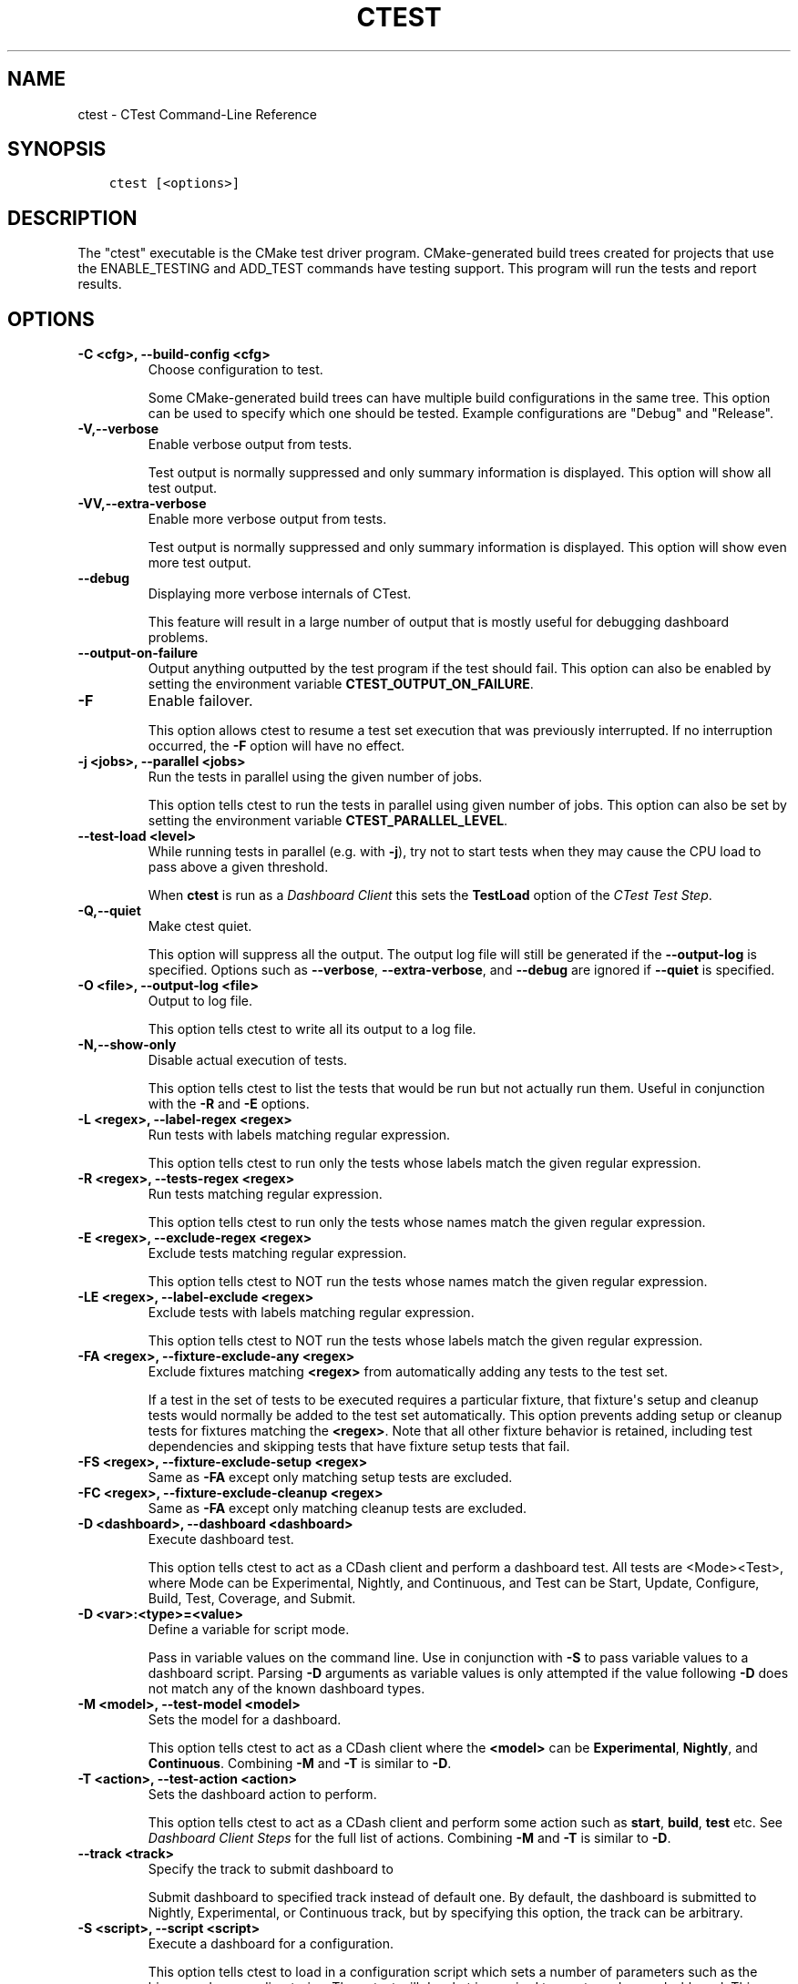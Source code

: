 .\" Man page generated from reStructuredText.
.
.TH "CTEST" "1" "Nov 20, 2017" "3.10.0" "CMake"
.SH NAME
ctest \- CTest Command-Line Reference
.
.nr rst2man-indent-level 0
.
.de1 rstReportMargin
\\$1 \\n[an-margin]
level \\n[rst2man-indent-level]
level margin: \\n[rst2man-indent\\n[rst2man-indent-level]]
-
\\n[rst2man-indent0]
\\n[rst2man-indent1]
\\n[rst2man-indent2]
..
.de1 INDENT
.\" .rstReportMargin pre:
. RS \\$1
. nr rst2man-indent\\n[rst2man-indent-level] \\n[an-margin]
. nr rst2man-indent-level +1
.\" .rstReportMargin post:
..
.de UNINDENT
. RE
.\" indent \\n[an-margin]
.\" old: \\n[rst2man-indent\\n[rst2man-indent-level]]
.nr rst2man-indent-level -1
.\" new: \\n[rst2man-indent\\n[rst2man-indent-level]]
.in \\n[rst2man-indent\\n[rst2man-indent-level]]u
..
.SH SYNOPSIS
.INDENT 0.0
.INDENT 3.5
.sp
.nf
.ft C
ctest [<options>]
.ft P
.fi
.UNINDENT
.UNINDENT
.SH DESCRIPTION
.sp
The "ctest" executable is the CMake test driver program.
CMake\-generated build trees created for projects that use the
ENABLE_TESTING and ADD_TEST commands have testing support.  This
program will run the tests and report results.
.SH OPTIONS
.INDENT 0.0
.TP
.B \fB\-C <cfg>, \-\-build\-config <cfg>\fP
Choose configuration to test.
.sp
Some CMake\-generated build trees can have multiple build
configurations in the same tree.  This option can be used to specify
which one should be tested.  Example configurations are "Debug" and
"Release".
.TP
.B \fB\-V,\-\-verbose\fP
Enable verbose output from tests.
.sp
Test output is normally suppressed and only summary information is
displayed.  This option will show all test output.
.TP
.B \fB\-VV,\-\-extra\-verbose\fP
Enable more verbose output from tests.
.sp
Test output is normally suppressed and only summary information is
displayed.  This option will show even more test output.
.TP
.B \fB\-\-debug\fP
Displaying more verbose internals of CTest.
.sp
This feature will result in a large number of output that is mostly
useful for debugging dashboard problems.
.TP
.B \fB\-\-output\-on\-failure\fP
Output anything outputted by the test program if the test should fail.
This option can also be enabled by setting the environment variable
\fBCTEST_OUTPUT_ON_FAILURE\fP\&.
.TP
.B \fB\-F\fP
Enable failover.
.sp
This option allows ctest to resume a test set execution that was
previously interrupted.  If no interruption occurred, the \fB\-F\fP option
will have no effect.
.TP
.B \fB\-j <jobs>, \-\-parallel <jobs>\fP
Run the tests in parallel using the given number of jobs.
.sp
This option tells ctest to run the tests in parallel using given
number of jobs.  This option can also be set by setting the
environment variable \fBCTEST_PARALLEL_LEVEL\fP\&.
.TP
.B \fB\-\-test\-load <level>\fP
While running tests in parallel (e.g. with \fB\-j\fP), try not to start
tests when they may cause the CPU load to pass above a given threshold.
.sp
When \fBctest\fP is run as a \fI\%Dashboard Client\fP this sets the
\fBTestLoad\fP option of the \fI\%CTest Test Step\fP\&.
.TP
.B \fB\-Q,\-\-quiet\fP
Make ctest quiet.
.sp
This option will suppress all the output.  The output log file will
still be generated if the \fB\-\-output\-log\fP is specified.  Options such
as \fB\-\-verbose\fP, \fB\-\-extra\-verbose\fP, and \fB\-\-debug\fP are ignored
if \fB\-\-quiet\fP is specified.
.TP
.B \fB\-O <file>, \-\-output\-log <file>\fP
Output to log file.
.sp
This option tells ctest to write all its output to a log file.
.TP
.B \fB\-N,\-\-show\-only\fP
Disable actual execution of tests.
.sp
This option tells ctest to list the tests that would be run but not
actually run them.  Useful in conjunction with the \fB\-R\fP and \fB\-E\fP
options.
.TP
.B \fB\-L <regex>, \-\-label\-regex <regex>\fP
Run tests with labels matching regular expression.
.sp
This option tells ctest to run only the tests whose labels match the
given regular expression.
.TP
.B \fB\-R <regex>, \-\-tests\-regex <regex>\fP
Run tests matching regular expression.
.sp
This option tells ctest to run only the tests whose names match the
given regular expression.
.TP
.B \fB\-E <regex>, \-\-exclude\-regex <regex>\fP
Exclude tests matching regular expression.
.sp
This option tells ctest to NOT run the tests whose names match the
given regular expression.
.TP
.B \fB\-LE <regex>, \-\-label\-exclude <regex>\fP
Exclude tests with labels matching regular expression.
.sp
This option tells ctest to NOT run the tests whose labels match the
given regular expression.
.TP
.B \fB\-FA <regex>, \-\-fixture\-exclude\-any <regex>\fP
Exclude fixtures matching \fB<regex>\fP from automatically adding any tests to
the test set.
.sp
If a test in the set of tests to be executed requires a particular fixture,
that fixture\(aqs setup and cleanup tests would normally be added to the test set
automatically. This option prevents adding setup or cleanup tests for fixtures
matching the \fB<regex>\fP\&. Note that all other fixture behavior is retained,
including test dependencies and skipping tests that have fixture setup tests
that fail.
.TP
.B \fB\-FS <regex>, \-\-fixture\-exclude\-setup <regex>\fP
Same as \fB\-FA\fP except only matching setup tests are excluded.
.TP
.B \fB\-FC <regex>, \-\-fixture\-exclude\-cleanup <regex>\fP
Same as \fB\-FA\fP except only matching cleanup tests are excluded.
.TP
.B \fB\-D <dashboard>, \-\-dashboard <dashboard>\fP
Execute dashboard test.
.sp
This option tells ctest to act as a CDash client and perform a
dashboard test.  All tests are <Mode><Test>, where Mode can be
Experimental, Nightly, and Continuous, and Test can be Start,
Update, Configure, Build, Test, Coverage, and Submit.
.TP
.B \fB\-D <var>:<type>=<value>\fP
Define a variable for script mode.
.sp
Pass in variable values on the command line.  Use in conjunction
with \fB\-S\fP to pass variable values to a dashboard script.  Parsing \fB\-D\fP
arguments as variable values is only attempted if the value
following \fB\-D\fP does not match any of the known dashboard types.
.TP
.B \fB\-M <model>, \-\-test\-model <model>\fP
Sets the model for a dashboard.
.sp
This option tells ctest to act as a CDash client where the \fB<model>\fP
can be \fBExperimental\fP, \fBNightly\fP, and \fBContinuous\fP\&.
Combining \fB\-M\fP and \fB\-T\fP is similar to \fB\-D\fP\&.
.TP
.B \fB\-T <action>, \-\-test\-action <action>\fP
Sets the dashboard action to perform.
.sp
This option tells ctest to act as a CDash client and perform some
action such as \fBstart\fP, \fBbuild\fP, \fBtest\fP etc. See
\fI\%Dashboard Client Steps\fP for the full list of actions.
Combining \fB\-M\fP and \fB\-T\fP is similar to \fB\-D\fP\&.
.TP
.B \fB\-\-track <track>\fP
Specify the track to submit dashboard to
.sp
Submit dashboard to specified track instead of default one.  By
default, the dashboard is submitted to Nightly, Experimental, or
Continuous track, but by specifying this option, the track can be
arbitrary.
.TP
.B \fB\-S <script>, \-\-script <script>\fP
Execute a dashboard for a configuration.
.sp
This option tells ctest to load in a configuration script which sets
a number of parameters such as the binary and source directories.
Then ctest will do what is required to create and run a dashboard.
This option basically sets up a dashboard and then runs \fBctest \-D\fP
with the appropriate options.
.TP
.B \fB\-SP <script>, \-\-script\-new\-process <script>\fP
Execute a dashboard for a configuration.
.sp
This option does the same operations as \fB\-S\fP but it will do them in a
separate process.  This is primarily useful in cases where the
script may modify the environment and you do not want the modified
environment to impact other \fB\-S\fP scripts.
.TP
.B \fB\-A <file>, \-\-add\-notes <file>\fP
Add a notes file with submission.
.sp
This option tells ctest to include a notes file when submitting
dashboard.
.TP
.B \fB\-I [Start,End,Stride,test#,test#|Test file], \-\-tests\-information\fP
Run a specific number of tests by number.
.sp
This option causes ctest to run tests starting at number Start,
ending at number End, and incrementing by Stride.  Any additional
numbers after Stride are considered individual test numbers.  Start,
End,or stride can be empty.  Optionally a file can be given that
contains the same syntax as the command line.
.TP
.B \fB\-U, \-\-union\fP
Take the Union of \fB\-I\fP and \fB\-R\fP\&.
.sp
When both \fB\-R\fP and \fB\-I\fP are specified by default the intersection of
tests are run.  By specifying \fB\-U\fP the union of tests is run instead.
.TP
.B \fB\-\-rerun\-failed\fP
Run only the tests that failed previously.
.sp
This option tells ctest to perform only the tests that failed during
its previous run.  When this option is specified, ctest ignores all
other options intended to modify the list of tests to run (\fB\-L\fP, \fB\-R\fP,
\fB\-E\fP, \fB\-LE\fP, \fB\-I\fP, etc).  In the event that CTest runs and no tests
fail, subsequent calls to ctest with the \fB\-\-rerun\-failed\fP option will run
the set of tests that most recently failed (if any).
.TP
.B \fB\-\-repeat\-until\-fail <n>\fP
Require each test to run \fB<n>\fP times without failing in order to pass.
.sp
This is useful in finding sporadic failures in test cases.
.TP
.B \fB\-\-max\-width <width>\fP
Set the max width for a test name to output.
.sp
Set the maximum width for each test name to show in the output.
This allows the user to widen the output to avoid clipping the test
name which can be very annoying.
.TP
.B \fB\-\-interactive\-debug\-mode [0|1]\fP
Set the interactive mode to 0 or 1.
.sp
This option causes ctest to run tests in either an interactive mode
or a non\-interactive mode.  On Windows this means that in
non\-interactive mode, all system debug pop up windows are blocked.
In dashboard mode (Experimental, Nightly, Continuous), the default
is non\-interactive.  When just running tests not for a dashboard the
default is to allow popups and interactive debugging.
.TP
.B \fB\-\-no\-label\-summary\fP
Disable timing summary information for labels.
.sp
This option tells ctest not to print summary information for each
label associated with the tests run.  If there are no labels on the
tests, nothing extra is printed.
.sp
\fB\-\-no\-subproject\-summary\fP
Disable timing summary information for subprojects.
.sp
This option tells ctest not to print summary information for each
subproject associated with the tests run.  If there are no subprojects on the
tests, nothing extra is printed.
.TP
.B \fB\-\-build\-and\-test <path\-to\-source> <path\-to\-build>\fP
Configure, build and run a test.
.sp
This option tells ctest to configure (i.e.  run cmake on), build,
and or execute a test.  The configure and test steps are optional.
The arguments to this command line are the source and binary
directories.
The \fB\-\-build\-generator\fP option \fImust\fP be provided to use
\fB\-\-build\-and\-test\fP\&.  If \fB\-\-test\-command\fP is specified then that will be
run after the build is complete.  Other options that affect this
mode are \fB\-\-build\-target\fP, \fB\-\-build\-nocmake\fP, \fB\-\-build\-run\-dir\fP,
\fB\-\-build\-two\-config\fP, \fB\-\-build\-exe\-dir\fP,
\fB\-\-build\-project\fP, \fB\-\-build\-noclean\fP and \fB\-\-build\-options\fP\&.
.TP
.B \fB\-\-build\-target\fP
Specify a specific target to build.
.sp
This option goes with the \fB\-\-build\-and\-test\fP option, if left out the
\fBall\fP target is built.
.TP
.B \fB\-\-build\-nocmake\fP
Run the build without running cmake first.
.sp
Skip the cmake step.
.TP
.B \fB\-\-build\-run\-dir\fP
Specify directory to run programs from.
.sp
Directory where programs will be after it has been compiled.
.TP
.B \fB\-\-build\-two\-config\fP
Run CMake twice.
.TP
.B \fB\-\-build\-exe\-dir\fP
Specify the directory for the executable.
.TP
.B \fB\-\-build\-generator\fP
Specify the generator to use. See the \fBcmake\-generators(7)\fP manual.
.TP
.B \fB\-\-build\-generator\-platform\fP
Specify the generator\-specific platform.
.TP
.B \fB\-\-build\-generator\-toolset\fP
Specify the generator\-specific toolset.
.TP
.B \fB\-\-build\-project\fP
Specify the name of the project to build.
.TP
.B \fB\-\-build\-makeprogram\fP
Override the make program chosen by CTest with a given one.
.TP
.B \fB\-\-build\-noclean\fP
Skip the make clean step.
.TP
.B \fB\-\-build\-config\-sample\fP
A sample executable to use to determine the configuration that
should be used.  e.g.  Debug/Release/etc.
.TP
.B \fB\-\-build\-options\fP
Add extra options to the build step.
.sp
This option must be the last option with the exception of
\fB\-\-test\-command\fP
.TP
.B \fB\-\-test\-command\fP
The test to run with the \fB\-\-build\-and\-test\fP option.
.TP
.B \fB\-\-test\-output\-size\-passed <size>\fP
Limit the output for passed tests to \fB<size>\fP bytes.
.TP
.B \fB\-\-test\-output\-size\-failed <size>\fP
Limit the output for failed tests to \fB<size>\fP bytes.
.TP
.B \fB\-\-test\-timeout\fP
The time limit in seconds, internal use only.
.TP
.B \fB\-\-tomorrow\-tag\fP
Nightly or experimental starts with next day tag.
.sp
This is useful if the build will not finish in one day.
.TP
.B \fB\-\-ctest\-config\fP
The configuration file used to initialize CTest state when submitting dashboards.
.sp
This option tells CTest to use different initialization file instead
of CTestConfiguration.tcl.  This way multiple initialization files
can be used for example to submit to multiple dashboards.
.TP
.B \fB\-\-overwrite\fP
Overwrite CTest configuration option.
.sp
By default ctest uses configuration options from configuration file.
This option will overwrite the configuration option.
.TP
.B \fB\-\-extra\-submit <file>[;<file>]\fP
Submit extra files to the dashboard.
.sp
This option will submit extra files to the dashboard.
.TP
.B \fB\-\-force\-new\-ctest\-process\fP
Run child CTest instances as new processes.
.sp
By default CTest will run child CTest instances within the same
process.  If this behavior is not desired, this argument will
enforce new processes for child CTest processes.
.TP
.B \fB\-\-schedule\-random\fP
Use a random order for scheduling tests.
.sp
This option will run the tests in a random order.  It is commonly
used to detect implicit dependencies in a test suite.
.TP
.B \fB\-\-submit\-index\fP
Legacy option for old Dart2 dashboard server feature.
Do not use.
.TP
.B \fB\-\-timeout <seconds>\fP
Set a global timeout on all tests.
.sp
This option will set a global timeout on all tests that do not
already have a timeout set on them.
.TP
.B \fB\-\-stop\-time <time>\fP
Set a time at which all tests should stop running.
.sp
Set a real time of day at which all tests should timeout.  Example:
\fB7:00:00 \-0400\fP\&.  Any time format understood by the curl date parser
is accepted.  Local time is assumed if no timezone is specified.
.TP
.B \fB\-\-http1.0\fP
Submit using HTTP 1.0.
.sp
This option will force CTest to use HTTP 1.0 to submit files to the
dashboard, instead of HTTP 1.1.
.TP
.B \fB\-\-no\-compress\-output\fP
Do not compress test output when submitting.
.sp
This flag will turn off automatic compression of test output.  Use
this to maintain compatibility with an older version of CDash which
doesn\(aqt support compressed test output.
.TP
.B \fB\-\-print\-labels\fP
Print all available test labels.
.sp
This option will not run any tests, it will simply print the list of
all labels associated with the test set.
.UNINDENT
.INDENT 0.0
.TP
.B \fB\-\-help,\-help,\-usage,\-h,\-H,/?\fP
Print usage information and exit.
.sp
Usage describes the basic command line interface and its options.
.TP
.B \fB\-\-version,\-version,/V [<f>]\fP
Show program name/version banner and exit.
.sp
If a file is specified, the version is written into it.
The help is printed to a named <f>ile if given.
.TP
.B \fB\-\-help\-full [<f>]\fP
Print all help manuals and exit.
.sp
All manuals are printed in a human\-readable text format.
The help is printed to a named <f>ile if given.
.TP
.B \fB\-\-help\-manual <man> [<f>]\fP
Print one help manual and exit.
.sp
The specified manual is printed in a human\-readable text format.
The help is printed to a named <f>ile if given.
.TP
.B \fB\-\-help\-manual\-list [<f>]\fP
List help manuals available and exit.
.sp
The list contains all manuals for which help may be obtained by
using the \fB\-\-help\-manual\fP option followed by a manual name.
The help is printed to a named <f>ile if given.
.TP
.B \fB\-\-help\-command <cmd> [<f>]\fP
Print help for one command and exit.
.sp
The \fBcmake\-commands(7)\fP manual entry for \fB<cmd>\fP is
printed in a human\-readable text format.
The help is printed to a named <f>ile if given.
.TP
.B \fB\-\-help\-command\-list [<f>]\fP
List commands with help available and exit.
.sp
The list contains all commands for which help may be obtained by
using the \fB\-\-help\-command\fP option followed by a command name.
The help is printed to a named <f>ile if given.
.TP
.B \fB\-\-help\-commands [<f>]\fP
Print cmake\-commands manual and exit.
.sp
The \fBcmake\-commands(7)\fP manual is printed in a
human\-readable text format.
The help is printed to a named <f>ile if given.
.TP
.B \fB\-\-help\-module <mod> [<f>]\fP
Print help for one module and exit.
.sp
The \fBcmake\-modules(7)\fP manual entry for \fB<mod>\fP is printed
in a human\-readable text format.
The help is printed to a named <f>ile if given.
.TP
.B \fB\-\-help\-module\-list [<f>]\fP
List modules with help available and exit.
.sp
The list contains all modules for which help may be obtained by
using the \fB\-\-help\-module\fP option followed by a module name.
The help is printed to a named <f>ile if given.
.TP
.B \fB\-\-help\-modules [<f>]\fP
Print cmake\-modules manual and exit.
.sp
The \fBcmake\-modules(7)\fP manual is printed in a human\-readable
text format.
The help is printed to a named <f>ile if given.
.TP
.B \fB\-\-help\-policy <cmp> [<f>]\fP
Print help for one policy and exit.
.sp
The \fBcmake\-policies(7)\fP manual entry for \fB<cmp>\fP is
printed in a human\-readable text format.
The help is printed to a named <f>ile if given.
.TP
.B \fB\-\-help\-policy\-list [<f>]\fP
List policies with help available and exit.
.sp
The list contains all policies for which help may be obtained by
using the \fB\-\-help\-policy\fP option followed by a policy name.
The help is printed to a named <f>ile if given.
.TP
.B \fB\-\-help\-policies [<f>]\fP
Print cmake\-policies manual and exit.
.sp
The \fBcmake\-policies(7)\fP manual is printed in a
human\-readable text format.
The help is printed to a named <f>ile if given.
.TP
.B \fB\-\-help\-property <prop> [<f>]\fP
Print help for one property and exit.
.sp
The \fBcmake\-properties(7)\fP manual entries for \fB<prop>\fP are
printed in a human\-readable text format.
The help is printed to a named <f>ile if given.
.TP
.B \fB\-\-help\-property\-list [<f>]\fP
List properties with help available and exit.
.sp
The list contains all properties for which help may be obtained by
using the \fB\-\-help\-property\fP option followed by a property name.
The help is printed to a named <f>ile if given.
.TP
.B \fB\-\-help\-properties [<f>]\fP
Print cmake\-properties manual and exit.
.sp
The \fBcmake\-properties(7)\fP manual is printed in a
human\-readable text format.
The help is printed to a named <f>ile if given.
.TP
.B \fB\-\-help\-variable <var> [<f>]\fP
Print help for one variable and exit.
.sp
The \fBcmake\-variables(7)\fP manual entry for \fB<var>\fP is
printed in a human\-readable text format.
The help is printed to a named <f>ile if given.
.TP
.B \fB\-\-help\-variable\-list [<f>]\fP
List variables with help available and exit.
.sp
The list contains all variables for which help may be obtained by
using the \fB\-\-help\-variable\fP option followed by a variable name.
The help is printed to a named <f>ile if given.
.TP
.B \fB\-\-help\-variables [<f>]\fP
Print cmake\-variables manual and exit.
.sp
The \fBcmake\-variables(7)\fP manual is printed in a
human\-readable text format.
The help is printed to a named <f>ile if given.
.UNINDENT
.SH DASHBOARD CLIENT
.sp
CTest can operate as a client for the \fI\%CDash\fP software quality dashboard
application.  As a dashboard client, CTest performs a sequence of steps
to configure, build, and test software, and then submits the results to
a \fI\%CDash\fP server.
.SS Dashboard Client Steps
.sp
CTest defines an ordered list of testing steps of which some or all may
be run as a dashboard client:
.INDENT 0.0
.TP
.B \fBStart\fP
Start a new dashboard submission to be composed of results recorded
by the following steps.
See the \fI\%CTest Start Step\fP section below.
.TP
.B \fBUpdate\fP
Update the source tree from its version control repository.
Record the old and new versions and the list of updated source files.
See the \fI\%CTest Update Step\fP section below.
.TP
.B \fBConfigure\fP
Configure the software by running a command in the build tree.
Record the configuration output log.
See the \fI\%CTest Configure Step\fP section below.
.TP
.B \fBBuild\fP
Build the software by running a command in the build tree.
Record the build output log and detect warnings and errors.
See the \fI\%CTest Build Step\fP section below.
.TP
.B \fBTest\fP
Test the software by loading a \fBCTestTestfile.cmake\fP
from the build tree and executing the defined tests.
Record the output and result of each test.
See the \fI\%CTest Test Step\fP section below.
.TP
.B \fBCoverage\fP
Compute coverage of the source code by running a coverage
analysis tool and recording its output.
See the \fI\%CTest Coverage Step\fP section below.
.TP
.B \fBMemCheck\fP
Run the software test suite through a memory check tool.
Record the test output, results, and issues reported by the tool.
See the \fI\%CTest MemCheck Step\fP section below.
.TP
.B \fBSubmit\fP
Submit results recorded from other testing steps to the
software quality dashboard server.
See the \fI\%CTest Submit Step\fP section below.
.UNINDENT
.SS Dashboard Client Modes
.sp
CTest defines three modes of operation as a dashboard client:
.INDENT 0.0
.TP
.B \fBNightly\fP
This mode is intended to be invoked once per day, typically at night.
It enables the \fBStart\fP, \fBUpdate\fP, \fBConfigure\fP, \fBBuild\fP, \fBTest\fP,
\fBCoverage\fP, and \fBSubmit\fP steps by default.  Selected steps run even
if the \fBUpdate\fP step reports no changes to the source tree.
.TP
.B \fBContinuous\fP
This mode is intended to be invoked repeatedly throughout the day.
It enables the \fBStart\fP, \fBUpdate\fP, \fBConfigure\fP, \fBBuild\fP, \fBTest\fP,
\fBCoverage\fP, and \fBSubmit\fP steps by default, but exits after the
\fBUpdate\fP step if it reports no changes to the source tree.
.TP
.B \fBExperimental\fP
This mode is intended to be invoked by a developer to test local changes.
It enables the \fBStart\fP, \fBConfigure\fP, \fBBuild\fP, \fBTest\fP, \fBCoverage\fP,
and \fBSubmit\fP steps by default.
.UNINDENT
.SS Dashboard Client via CTest Command\-Line
.sp
CTest can perform testing on an already\-generated build tree.
Run the \fBctest\fP command with the current working directory set
to the build tree and use one of these signatures:
.INDENT 0.0
.INDENT 3.5
.sp
.nf
.ft C
ctest \-D <mode>[<step>]
ctest \-M <mode> [ \-T <step> ]...
.ft P
.fi
.UNINDENT
.UNINDENT
.sp
The \fB<mode>\fP must be one of the above \fI\%Dashboard Client Modes\fP,
and each \fB<step>\fP must be one of the above \fI\%Dashboard Client Steps\fP\&.
.sp
CTest reads the \fI\%Dashboard Client Configuration\fP settings from
a file in the build tree called either \fBCTestConfiguration.ini\fP
or \fBDartConfiguration.tcl\fP (the names are historical).  The format
of the file is:
.INDENT 0.0
.INDENT 3.5
.sp
.nf
.ft C
# Lines starting in \(aq#\(aq are comments.
# Other non\-blank lines are key\-value pairs.
<setting>: <value>
.ft P
.fi
.UNINDENT
.UNINDENT
.sp
where \fB<setting>\fP is the setting name and \fB<value>\fP is the
setting value.
.sp
In build trees generated by CMake, this configuration file is
generated by the \fBCTest\fP module if included by the project.
The module uses variables to obtain a value for each setting
as documented with the settings below.
.SS Dashboard Client via CTest Script
.sp
CTest can perform testing driven by a \fBcmake\-language(7)\fP
script that creates and maintains the source and build tree as
well as performing the testing steps.  Run the \fBctest\fP command
with the current working directory set outside of any build tree
and use one of these signatures:
.INDENT 0.0
.INDENT 3.5
.sp
.nf
.ft C
ctest \-S <script>
ctest \-SP <script>
.ft P
.fi
.UNINDENT
.UNINDENT
.sp
The \fB<script>\fP file must call CTest Commands commands
to run testing steps explicitly as documented below.  The commands
obtain \fI\%Dashboard Client Configuration\fP settings from their
arguments or from variables set in the script.
.SH DASHBOARD CLIENT CONFIGURATION
.sp
The \fI\%Dashboard Client Steps\fP may be configured by named
settings as documented in the following sections.
.SS CTest Start Step
.sp
Start a new dashboard submission to be composed of results recorded
by the following steps.
.sp
In a \fI\%CTest Script\fP, the \fBctest_start()\fP command runs this step.
Arguments to the command may specify some of the step settings.
The command first runs the command\-line specified by the
\fBCTEST_CHECKOUT_COMMAND\fP variable, if set, to initialize the source
directory.
.sp
Configuration settings include:
.INDENT 0.0
.TP
.B \fBBuildDirectory\fP
The full path to the project build tree.
.INDENT 7.0
.IP \(bu 2
\fI\%CTest Script\fP variable: \fBCTEST_BINARY_DIRECTORY\fP
.IP \(bu 2
\fBCTest\fP module variable: \fBPROJECT_BINARY_DIR\fP
.UNINDENT
.TP
.B \fBSourceDirectory\fP
The full path to the project source tree.
.INDENT 7.0
.IP \(bu 2
\fI\%CTest Script\fP variable: \fBCTEST_SOURCE_DIRECTORY\fP
.IP \(bu 2
\fBCTest\fP module variable: \fBPROJECT_SOURCE_DIR\fP
.UNINDENT
.UNINDENT
.SS CTest Update Step
.sp
In a \fI\%CTest Script\fP, the \fBctest_update()\fP command runs this step.
Arguments to the command may specify some of the step settings.
.sp
Configuration settings to specify the version control tool include:
.INDENT 0.0
.TP
.B \fBBZRCommand\fP
\fBbzr\fP command\-line tool to use if source tree is managed by Bazaar.
.INDENT 7.0
.IP \(bu 2
\fI\%CTest Script\fP variable: \fBCTEST_BZR_COMMAND\fP
.IP \(bu 2
\fBCTest\fP module variable: none
.UNINDENT
.TP
.B \fBBZRUpdateOptions\fP
Command\-line options to the \fBBZRCommand\fP when updating the source.
.INDENT 7.0
.IP \(bu 2
\fI\%CTest Script\fP variable: \fBCTEST_BZR_UPDATE_OPTIONS\fP
.IP \(bu 2
\fBCTest\fP module variable: none
.UNINDENT
.TP
.B \fBCVSCommand\fP
\fBcvs\fP command\-line tool to use if source tree is managed by CVS.
.INDENT 7.0
.IP \(bu 2
\fI\%CTest Script\fP variable: \fBCTEST_CVS_COMMAND\fP
.IP \(bu 2
\fBCTest\fP module variable: \fBCVSCOMMAND\fP
.UNINDENT
.TP
.B \fBCVSUpdateOptions\fP
Command\-line options to the \fBCVSCommand\fP when updating the source.
.INDENT 7.0
.IP \(bu 2
\fI\%CTest Script\fP variable: \fBCTEST_CVS_UPDATE_OPTIONS\fP
.IP \(bu 2
\fBCTest\fP module variable: \fBCVS_UPDATE_OPTIONS\fP
.UNINDENT
.TP
.B \fBGITCommand\fP
\fBgit\fP command\-line tool to use if source tree is managed by Git.
.INDENT 7.0
.IP \(bu 2
\fI\%CTest Script\fP variable: \fBCTEST_GIT_COMMAND\fP
.IP \(bu 2
\fBCTest\fP module variable: \fBGITCOMMAND\fP
.UNINDENT
.sp
The source tree is updated by \fBgit fetch\fP followed by
\fBgit reset \-\-hard\fP to the \fBFETCH_HEAD\fP\&.  The result is the same
as \fBgit pull\fP except that any local moficiations are overwritten.
Use \fBGITUpdateCustom\fP to specify a different approach.
.TP
.B \fBGITInitSubmodules\fP
If set, CTest will update the repository\(aqs submodules before updating.
.INDENT 7.0
.IP \(bu 2
\fI\%CTest Script\fP variable: \fBCTEST_GIT_INIT_SUBMODULES\fP
.IP \(bu 2
\fBCTest\fP module variable: \fBCTEST_GIT_INIT_SUBMODULES\fP
.UNINDENT
.TP
.B \fBGITUpdateCustom\fP
Specify a custom command line (as a semicolon\-separated list) to run
in the source tree (Git work tree) to update it instead of running
the \fBGITCommand\fP\&.
.INDENT 7.0
.IP \(bu 2
\fI\%CTest Script\fP variable: \fBCTEST_GIT_UPDATE_CUSTOM\fP
.IP \(bu 2
\fBCTest\fP module variable: \fBCTEST_GIT_UPDATE_CUSTOM\fP
.UNINDENT
.TP
.B \fBGITUpdateOptions\fP
Command\-line options to the \fBGITCommand\fP when updating the source.
.INDENT 7.0
.IP \(bu 2
\fI\%CTest Script\fP variable: \fBCTEST_GIT_UPDATE_OPTIONS\fP
.IP \(bu 2
\fBCTest\fP module variable: \fBGIT_UPDATE_OPTIONS\fP
.UNINDENT
.TP
.B \fBHGCommand\fP
\fBhg\fP command\-line tool to use if source tree is managed by Mercurial.
.INDENT 7.0
.IP \(bu 2
\fI\%CTest Script\fP variable: \fBCTEST_HG_COMMAND\fP
.IP \(bu 2
\fBCTest\fP module variable: none
.UNINDENT
.TP
.B \fBHGUpdateOptions\fP
Command\-line options to the \fBHGCommand\fP when updating the source.
.INDENT 7.0
.IP \(bu 2
\fI\%CTest Script\fP variable: \fBCTEST_HG_UPDATE_OPTIONS\fP
.IP \(bu 2
\fBCTest\fP module variable: none
.UNINDENT
.TP
.B \fBP4Client\fP
Value of the \fB\-c\fP option to the \fBP4Command\fP\&.
.INDENT 7.0
.IP \(bu 2
\fI\%CTest Script\fP variable: \fBCTEST_P4_CLIENT\fP
.IP \(bu 2
\fBCTest\fP module variable: \fBCTEST_P4_CLIENT\fP
.UNINDENT
.TP
.B \fBP4Command\fP
\fBp4\fP command\-line tool to use if source tree is managed by Perforce.
.INDENT 7.0
.IP \(bu 2
\fI\%CTest Script\fP variable: \fBCTEST_P4_COMMAND\fP
.IP \(bu 2
\fBCTest\fP module variable: \fBP4COMMAND\fP
.UNINDENT
.TP
.B \fBP4Options\fP
Command\-line options to the \fBP4Command\fP for all invocations.
.INDENT 7.0
.IP \(bu 2
\fI\%CTest Script\fP variable: \fBCTEST_P4_OPTIONS\fP
.IP \(bu 2
\fBCTest\fP module variable: \fBCTEST_P4_OPTIONS\fP
.UNINDENT
.TP
.B \fBP4UpdateCustom\fP
Specify a custom command line (as a semicolon\-separated list) to run
in the source tree (Perforce tree) to update it instead of running
the \fBP4Command\fP\&.
.INDENT 7.0
.IP \(bu 2
\fI\%CTest Script\fP variable: none
.IP \(bu 2
\fBCTest\fP module variable: \fBCTEST_P4_UPDATE_CUSTOM\fP
.UNINDENT
.TP
.B \fBP4UpdateOptions\fP
Command\-line options to the \fBP4Command\fP when updating the source.
.INDENT 7.0
.IP \(bu 2
\fI\%CTest Script\fP variable: \fBCTEST_P4_UPDATE_OPTIONS\fP
.IP \(bu 2
\fBCTest\fP module variable: \fBCTEST_P4_UPDATE_OPTIONS\fP
.UNINDENT
.TP
.B \fBSVNCommand\fP
\fBsvn\fP command\-line tool to use if source tree is managed by Subversion.
.INDENT 7.0
.IP \(bu 2
\fI\%CTest Script\fP variable: \fBCTEST_SVN_COMMAND\fP
.IP \(bu 2
\fBCTest\fP module variable: \fBSVNCOMMAND\fP
.UNINDENT
.TP
.B \fBSVNOptions\fP
Command\-line options to the \fBSVNCommand\fP for all invocations.
.INDENT 7.0
.IP \(bu 2
\fI\%CTest Script\fP variable: \fBCTEST_SVN_OPTIONS\fP
.IP \(bu 2
\fBCTest\fP module variable: \fBCTEST_SVN_OPTIONS\fP
.UNINDENT
.TP
.B \fBSVNUpdateOptions\fP
Command\-line options to the \fBSVNCommand\fP when updating the source.
.INDENT 7.0
.IP \(bu 2
\fI\%CTest Script\fP variable: \fBCTEST_SVN_UPDATE_OPTIONS\fP
.IP \(bu 2
\fBCTest\fP module variable: \fBSVN_UPDATE_OPTIONS\fP
.UNINDENT
.TP
.B \fBUpdateCommand\fP
Specify the version\-control command\-line tool to use without
detecting the VCS that manages the source tree.
.INDENT 7.0
.IP \(bu 2
\fI\%CTest Script\fP variable: \fBCTEST_UPDATE_COMMAND\fP
.IP \(bu 2
\fBCTest\fP module variable: \fB<VCS>COMMAND\fP
when \fBUPDATE_TYPE\fP is \fB<vcs>\fP, else \fBUPDATE_COMMAND\fP
.UNINDENT
.TP
.B \fBUpdateOptions\fP
Command\-line options to the \fBUpdateCommand\fP\&.
.INDENT 7.0
.IP \(bu 2
\fI\%CTest Script\fP variable: \fBCTEST_UPDATE_OPTIONS\fP
.IP \(bu 2
\fBCTest\fP module variable: \fB<VCS>_UPDATE_OPTIONS\fP
when \fBUPDATE_TYPE\fP is \fB<vcs>\fP, else \fBUPDATE_OPTIONS\fP
.UNINDENT
.TP
.B \fBUpdateType\fP
Specify the version\-control system that manages the source
tree if it cannot be detected automatically.
The value may be \fBbzr\fP, \fBcvs\fP, \fBgit\fP, \fBhg\fP,
\fBp4\fP, or \fBsvn\fP\&.
.INDENT 7.0
.IP \(bu 2
\fI\%CTest Script\fP variable: none, detected from source tree
.IP \(bu 2
\fBCTest\fP module variable: \fBUPDATE_TYPE\fP if set,
else \fBCTEST_UPDATE_TYPE\fP
.UNINDENT
.TP
.B \fBUpdateVersionOnly\fP
Specify that you want the version control update command to only
discover the current version that is checked out, and not to update
to a different version.
.INDENT 7.0
.IP \(bu 2
\fI\%CTest Script\fP variable: \fBCTEST_UPDATE_VERSION_ONLY\fP
.UNINDENT
.UNINDENT
.sp
Additional configuration settings include:
.INDENT 0.0
.TP
.B \fBNightlyStartTime\fP
In the \fBNightly\fP dashboard mode, specify the "nightly start time".
With centralized version control systems (\fBcvs\fP and \fBsvn\fP),
the \fBUpdate\fP step checks out the version of the software as of
this time so that multiple clients choose a common version to test.
This is not well\-defined in distributed version\-control systems so
the setting is ignored.
.INDENT 7.0
.IP \(bu 2
\fI\%CTest Script\fP variable: \fBCTEST_NIGHTLY_START_TIME\fP
.IP \(bu 2
\fBCTest\fP module variable: \fBNIGHTLY_START_TIME\fP if set,
else \fBCTEST_NIGHTLY_START_TIME\fP
.UNINDENT
.UNINDENT
.SS CTest Configure Step
.sp
In a \fI\%CTest Script\fP, the \fBctest_configure()\fP command runs this step.
Arguments to the command may specify some of the step settings.
.sp
Configuration settings include:
.INDENT 0.0
.TP
.B \fBConfigureCommand\fP
Command\-line to launch the software configuration process.
It will be executed in the location specified by the
\fBBuildDirectory\fP setting.
.INDENT 7.0
.IP \(bu 2
\fI\%CTest Script\fP variable: \fBCTEST_CONFIGURE_COMMAND\fP
.IP \(bu 2
\fBCTest\fP module variable: \fBCMAKE_COMMAND\fP
followed by \fBPROJECT_SOURCE_DIR\fP
.UNINDENT
.TP
.B \fBLabelsForSubprojects\fP
Specify a semicolon\-separated list of labels that will be treated as
subprojects. This mapping will be passed on to CDash when configure, test or
build results are submitted.
.INDENT 7.0
.IP \(bu 2
\fI\%CTest Script\fP variable: \fBCTEST_LABELS_FOR_SUBPROJECTS\fP
.IP \(bu 2
\fBCTest\fP module variable: \fBCTEST_LABELS_FOR_SUBPROJECTS\fP
.UNINDENT
.UNINDENT
.SS CTest Build Step
.sp
In a \fI\%CTest Script\fP, the \fBctest_build()\fP command runs this step.
Arguments to the command may specify some of the step settings.
.sp
Configuration settings include:
.INDENT 0.0
.TP
.B \fBDefaultCTestConfigurationType\fP
When the build system to be launched allows build\-time selection
of the configuration (e.g. \fBDebug\fP, \fBRelease\fP), this specifies
the default configuration to be built when no \fB\-C\fP option is
given to the \fBctest\fP command.  The value will be substituted into
the value of \fBMakeCommand\fP to replace the literal string
\fB${CTEST_CONFIGURATION_TYPE}\fP if it appears.
.INDENT 7.0
.IP \(bu 2
\fI\%CTest Script\fP variable: \fBCTEST_CONFIGURATION_TYPE\fP
.IP \(bu 2
\fBCTest\fP module variable: \fBDEFAULT_CTEST_CONFIGURATION_TYPE\fP,
initialized by the \fBCMAKE_CONFIG_TYPE\fP environment variable
.UNINDENT
.TP
.B \fBLabelsForSubprojects\fP
Specify a semicolon\-separated list of labels that will be treated as
subprojects. This mapping will be passed on to CDash when configure, test or
build results are submitted.
.INDENT 7.0
.IP \(bu 2
\fI\%CTest Script\fP variable: \fBCTEST_LABELS_FOR_SUBPROJECTS\fP
.IP \(bu 2
\fBCTest\fP module variable: \fBCTEST_LABELS_FOR_SUBPROJECTS\fP
.UNINDENT
.TP
.B \fBMakeCommand\fP
Command\-line to launch the software build process.
It will be executed in the location specified by the
\fBBuildDirectory\fP setting.
.INDENT 7.0
.IP \(bu 2
\fI\%CTest Script\fP variable: \fBCTEST_BUILD_COMMAND\fP
.IP \(bu 2
\fBCTest\fP module variable: \fBMAKECOMMAND\fP,
initialized by the \fBbuild_command()\fP command
.UNINDENT
.TP
.B \fBUseLaunchers\fP
For build trees generated by CMake using one of the
Makefile Generators or the \fBNinja\fP
generator, specify whether the
\fBCTEST_USE_LAUNCHERS\fP feature is enabled by the
\fBCTestUseLaunchers\fP module (also included by the
\fBCTest\fP module).  When enabled, the generated build
system wraps each invocation of the compiler, linker, or
custom command line with a "launcher" that communicates
with CTest via environment variables and files to report
granular build warning and error information.  Otherwise,
CTest must "scrape" the build output log for diagnostics.
.INDENT 7.0
.IP \(bu 2
\fI\%CTest Script\fP variable: \fBCTEST_USE_LAUNCHERS\fP
.IP \(bu 2
\fBCTest\fP module variable: \fBCTEST_USE_LAUNCHERS\fP
.UNINDENT
.UNINDENT
.SS CTest Test Step
.sp
In a \fI\%CTest Script\fP, the \fBctest_test()\fP command runs this step.
Arguments to the command may specify some of the step settings.
.sp
Configuration settings include:
.INDENT 0.0
.TP
.B \fBLabelsForSubprojects\fP
Specify a semicolon\-separated list of labels that will be treated as
subprojects. This mapping will be passed on to CDash when configure, test or
build results are submitted.
.INDENT 7.0
.IP \(bu 2
\fI\%CTest Script\fP variable: \fBCTEST_LABELS_FOR_SUBPROJECTS\fP
.IP \(bu 2
\fBCTest\fP module variable: \fBCTEST_LABELS_FOR_SUBPROJECTS\fP
.UNINDENT
.TP
.B \fBTestLoad\fP
While running tests in parallel (e.g. with \fB\-j\fP), try not to start
tests when they may cause the CPU load to pass above a given threshold.
.INDENT 7.0
.IP \(bu 2
\fI\%CTest Script\fP variable: \fBCTEST_TEST_LOAD\fP
.IP \(bu 2
\fBCTest\fP module variable: \fBCTEST_TEST_LOAD\fP
.UNINDENT
.TP
.B \fBTimeOut\fP
The default timeout for each test if not specified by the
\fBTIMEOUT\fP test property.
.INDENT 7.0
.IP \(bu 2
\fI\%CTest Script\fP variable: \fBCTEST_TEST_TIMEOUT\fP
.IP \(bu 2
\fBCTest\fP module variable: \fBDART_TESTING_TIMEOUT\fP
.UNINDENT
.UNINDENT
.SS CTest Coverage Step
.sp
In a \fI\%CTest Script\fP, the \fBctest_coverage()\fP command runs this step.
Arguments to the command may specify some of the step settings.
.sp
Configuration settings include:
.INDENT 0.0
.TP
.B \fBCoverageCommand\fP
Command\-line tool to perform software coverage analysis.
It will be executed in the location specified by the
\fBBuildDirectory\fP setting.
.INDENT 7.0
.IP \(bu 2
\fI\%CTest Script\fP variable: \fBCTEST_COVERAGE_COMMAND\fP
.IP \(bu 2
\fBCTest\fP module variable: \fBCOVERAGE_COMMAND\fP
.UNINDENT
.TP
.B \fBCoverageExtraFlags\fP
Specify command\-line options to the \fBCoverageCommand\fP tool.
.INDENT 7.0
.IP \(bu 2
\fI\%CTest Script\fP variable: \fBCTEST_COVERAGE_EXTRA_FLAGS\fP
.IP \(bu 2
\fBCTest\fP module variable: \fBCOVERAGE_EXTRA_FLAGS\fP
.UNINDENT
.sp
These options are the first arguments passed to \fBCoverageCommand\fP\&.
.UNINDENT
.SS CTest MemCheck Step
.sp
In a \fI\%CTest Script\fP, the \fBctest_memcheck()\fP command runs this step.
Arguments to the command may specify some of the step settings.
.sp
Configuration settings include:
.INDENT 0.0
.TP
.B \fBMemoryCheckCommand\fP
Command\-line tool to perform dynamic analysis.  Test command lines
will be launched through this tool.
.INDENT 7.0
.IP \(bu 2
\fI\%CTest Script\fP variable: \fBCTEST_MEMORYCHECK_COMMAND\fP
.IP \(bu 2
\fBCTest\fP module variable: \fBMEMORYCHECK_COMMAND\fP
.UNINDENT
.TP
.B \fBMemoryCheckCommandOptions\fP
Specify command\-line options to the \fBMemoryCheckCommand\fP tool.
They will be placed prior to the test command line.
.INDENT 7.0
.IP \(bu 2
\fI\%CTest Script\fP variable: \fBCTEST_MEMORYCHECK_COMMAND_OPTIONS\fP
.IP \(bu 2
\fBCTest\fP module variable: \fBMEMORYCHECK_COMMAND_OPTIONS\fP
.UNINDENT
.TP
.B \fBMemoryCheckType\fP
Specify the type of memory checking to perform.
.INDENT 7.0
.IP \(bu 2
\fI\%CTest Script\fP variable: \fBCTEST_MEMORYCHECK_TYPE\fP
.IP \(bu 2
\fBCTest\fP module variable: \fBMEMORYCHECK_TYPE\fP
.UNINDENT
.TP
.B \fBMemoryCheckSanitizerOptions\fP
Specify options to sanitizers when running with a sanitize\-enabled build.
.INDENT 7.0
.IP \(bu 2
\fI\%CTest Script\fP variable: \fBCTEST_MEMORYCHECK_SANITIZER_OPTIONS\fP
.IP \(bu 2
\fBCTest\fP module variable: \fBMEMORYCHECK_SANITIZER_OPTIONS\fP
.UNINDENT
.TP
.B \fBMemoryCheckSuppressionFile\fP
Specify a file containing suppression rules for the
\fBMemoryCheckCommand\fP tool.  It will be passed with options
appropriate to the tool.
.INDENT 7.0
.IP \(bu 2
\fI\%CTest Script\fP variable: \fBCTEST_MEMORYCHECK_SUPPRESSIONS_FILE\fP
.IP \(bu 2
\fBCTest\fP module variable: \fBMEMORYCHECK_SUPPRESSIONS_FILE\fP
.UNINDENT
.UNINDENT
.sp
Additional configuration settings include:
.INDENT 0.0
.TP
.B \fBBoundsCheckerCommand\fP
Specify a \fBMemoryCheckCommand\fP that is known to be command\-line
compatible with Bounds Checker.
.INDENT 7.0
.IP \(bu 2
\fI\%CTest Script\fP variable: none
.IP \(bu 2
\fBCTest\fP module variable: none
.UNINDENT
.TP
.B \fBPurifyCommand\fP
Specify a \fBMemoryCheckCommand\fP that is known to be command\-line
compatible with Purify.
.INDENT 7.0
.IP \(bu 2
\fI\%CTest Script\fP variable: none
.IP \(bu 2
\fBCTest\fP module variable: \fBPURIFYCOMMAND\fP
.UNINDENT
.TP
.B \fBValgrindCommand\fP
Specify a \fBMemoryCheckCommand\fP that is known to be command\-line
compatible with Valgrind.
.INDENT 7.0
.IP \(bu 2
\fI\%CTest Script\fP variable: none
.IP \(bu 2
\fBCTest\fP module variable: \fBVALGRIND_COMMAND\fP
.UNINDENT
.TP
.B \fBValgrindCommandOptions\fP
Specify command\-line options to the \fBValgrindCommand\fP tool.
They will be placed prior to the test command line.
.INDENT 7.0
.IP \(bu 2
\fI\%CTest Script\fP variable: none
.IP \(bu 2
\fBCTest\fP module variable: \fBVALGRIND_COMMAND_OPTIONS\fP
.UNINDENT
.UNINDENT
.SS CTest Submit Step
.sp
In a \fI\%CTest Script\fP, the \fBctest_submit()\fP command runs this step.
Arguments to the command may specify some of the step settings.
.sp
Configuration settings include:
.INDENT 0.0
.TP
.B \fBBuildName\fP
Describe the dashboard client platform with a short string.
(Operating system, compiler, etc.)
.INDENT 7.0
.IP \(bu 2
\fI\%CTest Script\fP variable: \fBCTEST_BUILD_NAME\fP
.IP \(bu 2
\fBCTest\fP module variable: \fBBUILDNAME\fP
.UNINDENT
.TP
.B \fBCDashVersion\fP
Specify the version of \fI\%CDash\fP on the server.
.INDENT 7.0
.IP \(bu 2
\fI\%CTest Script\fP variable: none, detected from server
.IP \(bu 2
\fBCTest\fP module variable: \fBCTEST_CDASH_VERSION\fP
.UNINDENT
.TP
.B \fBCTestSubmitRetryCount\fP
Specify a number of attempts to retry submission on network failure.
.INDENT 7.0
.IP \(bu 2
\fI\%CTest Script\fP variable: none,
use the \fBctest_submit()\fP \fBRETRY_COUNT\fP option.
.IP \(bu 2
\fBCTest\fP module variable: \fBCTEST_SUBMIT_RETRY_COUNT\fP
.UNINDENT
.TP
.B \fBCTestSubmitRetryDelay\fP
Specify a delay before retrying submission on network failure.
.INDENT 7.0
.IP \(bu 2
\fI\%CTest Script\fP variable: none,
use the \fBctest_submit()\fP \fBRETRY_DELAY\fP option.
.IP \(bu 2
\fBCTest\fP module variable: \fBCTEST_SUBMIT_RETRY_DELAY\fP
.UNINDENT
.TP
.B \fBCurlOptions\fP
Specify a semicolon\-separated list of options to control the
Curl library that CTest uses internally to connect to the
server.  Possible options are \fBCURLOPT_SSL_VERIFYPEER_OFF\fP
and \fBCURLOPT_SSL_VERIFYHOST_OFF\fP\&.
.INDENT 7.0
.IP \(bu 2
\fI\%CTest Script\fP variable: \fBCTEST_CURL_OPTIONS\fP
.IP \(bu 2
\fBCTest\fP module variable: \fBCTEST_CURL_OPTIONS\fP
.UNINDENT
.TP
.B \fBDropLocation\fP
The path on the dashboard server to send the submission.
.INDENT 7.0
.IP \(bu 2
\fI\%CTest Script\fP variable: \fBCTEST_DROP_LOCATION\fP
.IP \(bu 2
\fBCTest\fP module variable: \fBDROP_LOCATION\fP if set,
else \fBCTEST_DROP_LOCATION\fP
.UNINDENT
.TP
.B \fBDropMethod\fP
Specify the method by which results should be submitted to the
dashboard server.  The value may be \fBcp\fP, \fBftp\fP, \fBhttp\fP,
\fBhttps\fP, \fBscp\fP, or \fBxmlrpc\fP (if CMake was built with
support for it).
.INDENT 7.0
.IP \(bu 2
\fI\%CTest Script\fP variable: \fBCTEST_DROP_METHOD\fP
.IP \(bu 2
\fBCTest\fP module variable: \fBDROP_METHOD\fP if set,
else \fBCTEST_DROP_METHOD\fP
.UNINDENT
.TP
.B \fBDropSite\fP
The dashboard server name
(for \fBftp\fP, \fBhttp\fP, and \fBhttps\fP, \fBscp\fP, and \fBxmlrpc\fP).
.INDENT 7.0
.IP \(bu 2
\fI\%CTest Script\fP variable: \fBCTEST_DROP_SITE\fP
.IP \(bu 2
\fBCTest\fP module variable: \fBDROP_SITE\fP if set,
else \fBCTEST_DROP_SITE\fP
.UNINDENT
.TP
.B \fBDropSitePassword\fP
The dashboard server login password, if any
(for \fBftp\fP, \fBhttp\fP, and \fBhttps\fP).
.INDENT 7.0
.IP \(bu 2
\fI\%CTest Script\fP variable: \fBCTEST_DROP_SITE_PASSWORD\fP
.IP \(bu 2
\fBCTest\fP module variable: \fBDROP_SITE_PASSWORD\fP if set,
else \fBCTEST_DROP_SITE_PASWORD\fP
.UNINDENT
.TP
.B \fBDropSiteUser\fP
The dashboard server login user name, if any
(for \fBftp\fP, \fBhttp\fP, and \fBhttps\fP).
.INDENT 7.0
.IP \(bu 2
\fI\%CTest Script\fP variable: \fBCTEST_DROP_SITE_USER\fP
.IP \(bu 2
\fBCTest\fP module variable: \fBDROP_SITE_USER\fP if set,
else \fBCTEST_DROP_SITE_USER\fP
.UNINDENT
.TP
.B \fBIsCDash\fP
Specify whether the dashboard server is \fI\%CDash\fP or an older
dashboard server implementation requiring \fBTriggerSite\fP\&.
.INDENT 7.0
.IP \(bu 2
\fI\%CTest Script\fP variable: \fBCTEST_DROP_SITE_CDASH\fP
.IP \(bu 2
\fBCTest\fP module variable: \fBCTEST_DROP_SITE_CDASH\fP
.UNINDENT
.TP
.B \fBScpCommand\fP
\fBscp\fP command\-line tool to use when \fBDropMethod\fP is \fBscp\fP\&.
.INDENT 7.0
.IP \(bu 2
\fI\%CTest Script\fP variable: \fBCTEST_SCP_COMMAND\fP
.IP \(bu 2
\fBCTest\fP module variable: \fBSCPCOMMAND\fP
.UNINDENT
.TP
.B \fBSite\fP
Describe the dashboard client host site with a short string.
(Hostname, domain, etc.)
.INDENT 7.0
.IP \(bu 2
\fI\%CTest Script\fP variable: \fBCTEST_SITE\fP
.IP \(bu 2
\fBCTest\fP module variable: \fBSITE\fP,
initialized by the \fBsite_name()\fP command
.UNINDENT
.TP
.B \fBTriggerSite\fP
Legacy option to support older dashboard server implementations.
Not used when \fBIsCDash\fP is true.
.INDENT 7.0
.IP \(bu 2
\fI\%CTest Script\fP variable: \fBCTEST_TRIGGER_SITE\fP
.IP \(bu 2
\fBCTest\fP module variable: \fBTRIGGER_SITE\fP if set,
else \fBCTEST_TRIGGER_SITE\fP
.UNINDENT
.UNINDENT
.SH SEE ALSO
.sp
The following resources are available to get help using CMake:
.INDENT 0.0
.TP
.B Home Page
\fI\%https://cmake.org\fP
.sp
The primary starting point for learning about CMake.
.TP
.B Frequently Asked Questions
\fI\%https://cmake.org/Wiki/CMake_FAQ\fP
.sp
A Wiki is provided containing answers to frequently asked questions.
.TP
.B Online Documentation
\fI\%https://cmake.org/documentation\fP
.sp
Links to available documentation may be found on this web page.
.TP
.B Mailing List
\fI\%https://cmake.org/mailing\-lists\fP
.sp
For help and discussion about using cmake, a mailing list is
provided at \fI\%cmake@cmake.org\fP\&.  The list is member\-post\-only but one
may sign up on the CMake web page.  Please first read the full
documentation at \fI\%https://cmake.org\fP before posting questions to
the list.
.UNINDENT
.SH COPYRIGHT
2000-2017 Kitware, Inc. and Contributors
.\" Generated by docutils manpage writer.
.
